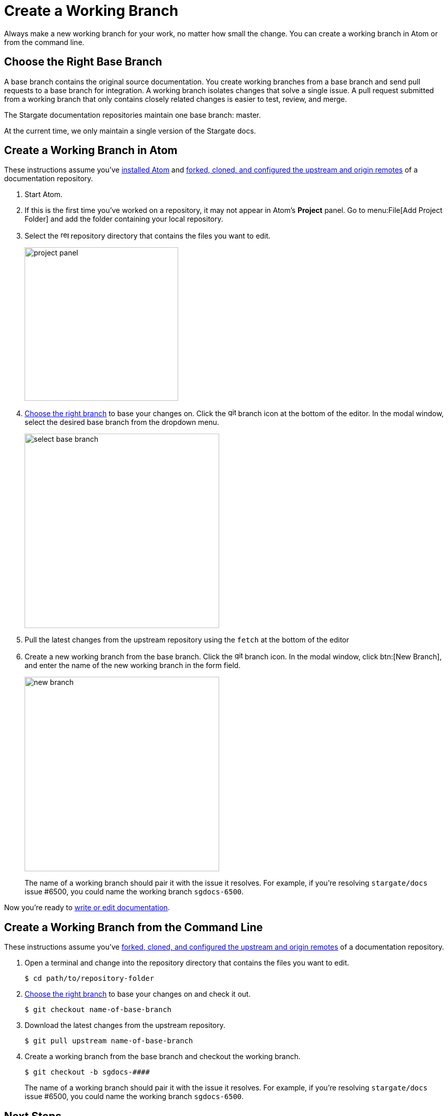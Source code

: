 = Create a Working Branch

Always make a new working branch for your work, no matter how small the change.
You can create a working branch in Atom or from the command line.

[#base-branch]
== Choose the Right Base Branch

A base branch contains the original source documentation.
You create working branches from a base branch and send pull requests to a base branch for integration.
A working branch isolates changes that solve a single issue.
A pull request submitted from a working branch that only contains closely related changes is easier to test, review, and merge.

// LLP 12.13.21 CHANGE TO MAIN
The Stargate documentation repositories maintain one base branch: master.

At the current time, we only maintain a single version of the Stargate docs.

[#work-branch-atom]
== Create a Working Branch in Atom

These instructions assume you've xref:install-git-and-editor.adoc#install-atom[installed Atom] and xref:set-up-repository.adoc[forked, cloned, and configured the upstream and origin remotes] of a documentation repository.

. Start Atom.
. If this is the first time you've worked on a repository, it may not appear in Atom's *Project* panel.
Go to menu:File[Add Project Folder] and add the folder containing your local repository.
. Select the image:repo.svg[,16,role=icon] repository directory that contains the files you want to edit.
+
image::project-panel.png[,300,align=left]

. <<base-branch,Choose the right branch>> to base your changes on.
Click the image:git-branch.svg[,16,role=icon] branch icon at the bottom of the editor.
In the modal window, select the desired base branch from the dropdown menu.
+
image::select-base-branch.png[,380,align=left]

. Pull the latest changes from the upstream repository using the `fetch` at the bottom of the editor

. Create a new working branch from the base branch.
Click the image:git-branch.svg[,16,role=icon] branch icon.
In the modal window, click btn:[New Branch], and enter the name of the new working branch in the form field.
+
--
image::new-branch.png[,380,align=left]

The name of a working branch should pair it with the issue it resolves.
For example, if you're resolving `stargate/docs` issue #6500, you could name the working branch `sgdocs-6500`.
--

Now you're ready to <<next-steps,write or edit documentation>>.

[#work-branch-cli]
== Create a Working Branch from the Command Line

These instructions assume you've xref:set-up-repository.adoc[forked, cloned, and configured the upstream and origin remotes] of a documentation repository.

. Open a terminal and change into the repository directory that contains the files you want to edit.

 $ cd path/to/repository-folder

. <<base-branch,Choose the right branch>> to base your changes on and check it out.

 $ git checkout name-of-base-branch

. Download the latest changes from the upstream repository.

 $ git pull upstream name-of-base-branch

. Create a working branch from the base branch and checkout the working branch.
+
--
 $ git checkout -b sgdocs-####

The name of a working branch should pair it with the issue it resolves.
For example, if you're resolving `stargate/docs` issue #6500, you could name the working branch `sgdocs-6500`.
--

== Next Steps

* xref:edit-pages.adoc[Edit existing documentation using Atom].
* xref:edit-pages.adoc#edit-server[Step through editing a page in the Server Component].
* xref:add-pages.adoc[Add new documentation pages].
